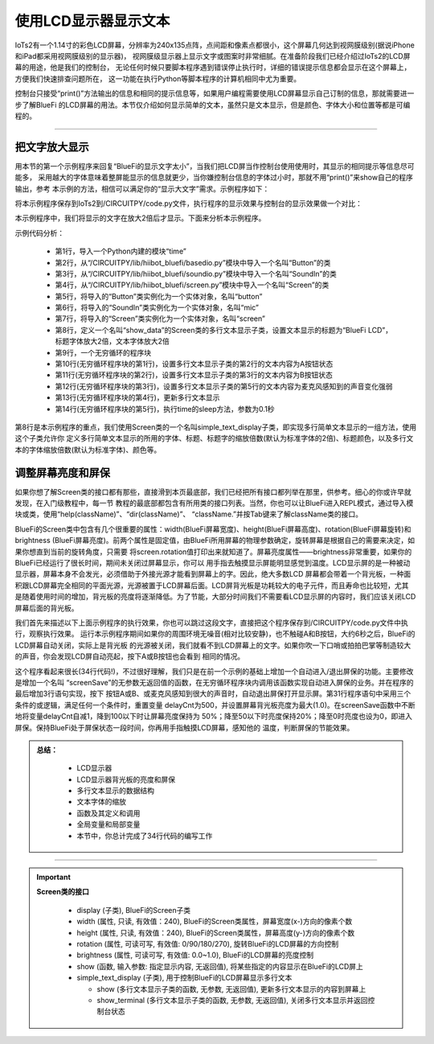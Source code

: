 使用LCD显示器显示文本
========================

IoTs2有一个1.14寸的彩色LCD屏幕，分辨率为240x135点阵，点间距和像素点都很小，这个屏幕几何达到视网膜级别(据说iPhone和iPad都采用视网膜级别的显示器)，
视网膜级显示器上显示文字或图案时非常细腻。在准备阶段我们已经介绍过IoTs2的LCD屏幕的用途，他是我们的控制台，
无论任何时候只要脚本程序遇到错误停止执行时，详细的错误提示信息都会显示在这个屏幕上，方便我们快速排查问题所在，
这一功能在执行Python等脚本程序的计算机相同中尤为重要。

控制台只接受“print()”方法输出的信息和相同的提示信息等，如果用户编程需要使用LCD屏幕显示自己订制的信息，那就需要进一步了解BlueFi
的LCD屏幕的用法。本节仅介绍如何显示简单的文本，虽然只是文本显示，但是颜色、字体大小和位置等都是可编程的。

-----------------------

把文字放大显示
-----------------------

用本节的第一个示例程序来回复“BlueFi的显示文字太小”，当我们把LCD屏当作控制台使用使用时，其显示的相同提示等信息尽可能多，
采用越大的字体意味着整屏能显示的信息就更少，当你嫌控制台信息的字体过小时，那就不用“print()”来show自己的程序输出，参考
本示例的方法，相信可以满足你的“显示大文字”需求。示例程序如下：

.. code-block::  python
  :linenos:

  import time
  import displayio
  import terminalio
  from adafruit_display_text import label
  from hiibot_iots2 import IoTs2
  iots2 = IoTs2()
  # define a group of text line
  text_group = displayio.Group(max_size=8, scale=2)
  # define a line of text (text0)
  text0 = label.Label(terminalio.FONT, text="Hello IoTs2", max_glyphs=54,  color=(255,0,0))
  text0.x = 0
  text0.y = 0
  text_group.append(text0)
  # define a line of text (text1)
  text1 = label.Label(terminalio.FONT, text="Hello IoTs2", max_glyphs=54, color=(192,63,0))
  text1.x = 0
  text1.y = 9
  text_group.append(text1)
  # define a line of text (text2)
  text2 = label.Label(terminalio.FONT, text="Hello IoTs2", max_glyphs=54,  color=(127,127,0))
  text2.x = 0
  text2.y = 18
  text_group.append(text2)
  # define a line of text (text3)
  text3 = label.Label(terminalio.FONT, text="Hello IoTs2", max_glyphs=54,  color=(0,255,0))
  text3.x = 0
  text3.y = 27
  text_group.append(text3)
  # define a line of text (text4)
  text4 = label.Label(terminalio.FONT, text="Hello IoTs2", max_glyphs=54,  color=(0,127,127))
  text4.x = 0
  text4.y = 36
  text_group.append(text4)
  # define a line of text (text5)
  text5 = label.Label(terminalio.FONT, text="Hello IoTs2", max_glyphs=54,  color=(0,0,255))
  text5.x = 0
  text5.y = 45
  text_group.append(text5)
  # define a line of text (text6)
  text6 = label.Label(terminalio.FONT, text="Hello IoTs2", max_glyphs=54,  color=(127,0,127))
  text6.x = 0
  text6.y = 54
  text_group.append(text6)
  # define a line of text (text7)
  text7 = label.Label(terminalio.FONT, text="Hello IoTs2", max_glyphs=54,  color=(255,0,0))
  text7.x = 0
  text7.y = 63
  text_group.append(text7)
  # show this group of text on the screen of IoTs2
  iots2.screen.show(text_group)
  s = ['Released', 'Pressed']
  while True:
      str = "button: {:d} / {}".format(iots2.button_state,s[iots2.button_state])
      text0.text = str
      text1.text = str
      text2.text = str
      text3.text = str
      text4.text = str
      text5.text = str
      text6.text = str
      text7.text = str
      iots2.screen.show(text_group)
      time.sleep(0.1)

将本示例程序保存到IoTs2到/CIRCUITPY/code.py文件，执行程序的显示效果与控制台的显示效果做一个对比：

.. image:: /../../_static/images/iots2_basics/lcd_font_zoom.jpg
  :scale: 40%
  :align: center

本示例程序中，我们将显示的文字在放大2倍后才显示。下面来分析本示例程序。

示例代码分析：

    - 第1行，导入一个Python内建的模块“time”
    - 第2行，从“/CIRCUITPY/lib/hiibot_bluefi/basedio.py”模块中导入一个名叫“Button”的类
    - 第3行，从“/CIRCUITPY/lib/hiibot_bluefi/soundio.py”模块中导入一个名叫“SoundIn”的类
    - 第4行，从“/CIRCUITPY/lib/hiibot_bluefi/screen.py”模块中导入一个名叫“Screen”的类
    - 第5行，将导入的“Button”类实例化为一个实体对象，名叫“button”
    - 第6行，将导入的“SoundIn”类实例化为一个实体对象，名叫“mic”
    - 第7行，将导入的“Screen”类实例化为一个实体对象，名叫“screen”
    - 第8行，定义一个名叫“show_data”的Screen类的多行文本显示子类，设置文本显示的标题为“BlueFi LCD”，标题字体放大2倍，文本字体放大2倍
    - 第9行，一个无穷循环的程序块
    - 第10行(无穷循环程序块的第1行)，设置多行文本显示子类的第2行的文本内容为A按钮状态
    - 第11行(无穷循环程序块的第2行)，设置多行文本显示子类的第3行的文本内容为B按钮状态
    - 第12行(无穷循环程序块的第3行)，设置多行文本显示子类的第5行的文本内容为麦克风感知到的声音变化强弱
    - 第13行(无穷循环程序块的第4行)，更新多行文本显示
    - 第14行(无穷循环程序块的第5行)，执行time的sleep方法，参数为0.1秒

第8行是本示例程序的重点，我们使用Screen类的一个名叫simple_text_display子类，即实现多行简单文本显示的一组方法，使用这个子类允许你
定义多行简单文本显示的所用的字体、标题、标题字的缩放倍数(默认为标准字体的2倍)、标题颜色，以及多行文本的字体缩放倍数(默认为标准字体)、颜色等。



调整屏幕亮度和屏保
-----------------------

如果你想了解Screen类的接口都有那些，直接滑到本页最底部，我们已经把所有接口都列举在那里，供参考。细心的你或许早就发现，在入门级教程中，每一节
教程的最底部都包含有所用类的接口列表。当然，你也可以让BlueFi进入REPL模式，通过导入模块或类，使用“help(className)”、“dir(className)”、
“className.”并按Tab键来了解className类的接口。

BlueFi的Screen类中包含有几个很重要的属性：width(BlueFi屏幕宽度)、height(BlueFi屏幕高度)、rotation(BlueFi屏幕旋转)和brightness
(BlueFi屏幕亮度)。前两个属性是固定值，由BlueFi所用屏幕的物理参数确定，旋转屏幕是根据自己的需要来决定，如果你想直到当前的旋转角度，只需要
将screen.rotation值打印出来就知道了。屏幕亮度属性——brightness非常重要，如果你的BlueFi已经运行了很长时间，期间未关闭过屏幕显示，你可以
用手指去触摸显示屏能明显感觉到温度。LCD显示屏的是一种被动显示器，屏幕本身不会发光，必须借助于外接光源才能看到屏幕上的字。因此，绝大多数LCD
屏幕都会带着一个背光板，一种面积跟LCD屏幕完全相同的平面光源，光源被置于LCD屏幕后面。LCD屏背光板是功耗较大的电子元件，而且寿命也比较短，尤其
是随着使用时间的增加，背光板的亮度将逐渐降低。为了节能，大部分时间我们不需要看LCD显示屏的内容时，我们应该关闭LCD屏幕后面的背光板。

.. code-block::  python
  :linenos:

    import time
    from hiibot_bluefi.basedio import Button, NeoPixel
    from hiibot_bluefi.soundio import SoundIn
    from hiibot_bluefi.screen import Screen
    button = Button()
    mic = SoundIn()
    screen = Screen()
    delayCnt=500

    def screenSave():
        global delayCnt
        time.sleep(0.01)
        if delayCnt<=0:
            screen.brightness = 0 # close backlight
        else:
            delayCnt -= 1
            if delayCnt<50:
                screen.brightness = 0.2
            elif delayCnt<100:
                screen.brightness = 0.5    

    pixels = NeoPixel()
    pixels.clearPixels()
    show_data = screen.simple_text_display(title="BlueFi Text Lines", title_scale=1, text_scale=2)
    while True:
        screenSave()
        show_data[2].text = "A:{}".format(button.A)
        show_data[3].text = "B:{}".format(button.B)
        sl = mic.sound_level
        show_data[5].text = "SoundIn:{:.1f}".format(sl)
        show_data.show()
        if button.A or button.B or sl>500:
            delayCnt = 500
            screen.brightness = 1.0

我们首先来描述以下上面示例程序的执行效果，你也可以跳过这段文字，直接把这个程序保存到/CIRCUITPY/code.py文件中执行，观察执行效果。
运行本示例程序期间如果你的周围环境无噪音(相对比较安静)，也不触碰A和B按钮，大约6秒之后，BlueFi的LCD屏幕自动关闭，实际上是背光板
的光源被关闭，我们就看不到LCD屏幕上的文字。如果你吹一下口哨或拍拍巴掌等制造较大的声音，你会发现LCD屏自动亮起，按下A或B按钮也会看到
相同的情况。

这个程序看起来很长(34行代码!)，不过很好理解，我们只是在前一个示例的基础上增加一个自动进入/退出屏保的功能。主要修改是增加一个名叫
“screenSave”的无参数无返回值的函数，在无穷循环程序块内调用该函数实现自动进入屏保的业务。并在程序的最后增加3行语句实现，按下
按钮A或B、或麦克风感知到很大的声音时，自动退出屏保打开显示屏。第31行程序语句中采用三个条件的或逻辑，满足任何一个条件时，重置变量
delayCnt为500，并设置屏幕背光板亮度为最大(1.0)。在screenSave函数中不断地将变量delayCnt自减1，降到100以下时让屏幕亮度保持为
50%；降至50以下时亮度保持20%；降至0时亮度也设为0，即进入屏保。保持BlueFi处于屏保状态一段时间，你再用手指触摸LCD屏幕，感知他的
温度，判断屏保的节能效果。


.. admonition:: 
  总结：

    - LCD显示器
    - LCD显示器背光板的亮度和屏保
    - 多行文本显示的数据结构
    - 文本字体的缩放
    - 函数及其定义和调用
    - 全局变量和局部变量
    - 本节中，你总计完成了34行代码的编写工作

------------------------------------


.. Important::
  **Screen类的接口**

    - display (子类), BlueFi的Screen子类
    - width (属性, 只读, 有效值：240), BlueFi的Screen类属性，屏幕宽度(x-)方向的像素个数
    - height (属性, 只读, 有效值：240), BlueFi的Screen类属性，屏幕高度(y-)方向的像素个数
    - rotation (属性, 可读可写, 有效值: 0/90/180/270), 旋转BlueFi的LCD屏幕的方向控制
    - brightness (属性, 可读可写, 有效值: 0.0~1.0), BlueFi的LCD屏幕的亮度控制
    - show (函数, 输入参数: 指定显示内容, 无返回值), 将某些指定的内容显示在BlueFi的LCD屏上
    - simple_text_display (子类), 用于控制BlueFi的LCD屏幕显示多行文本

      - show (多行文本显示子类的函数, 无参数, 无返回值), 更新多行文本显示的内容到屏幕上
      - show_terminal (多行文本显示子类的函数, 无参数, 无返回值), 关闭多行文本显示并返回控制台状态 